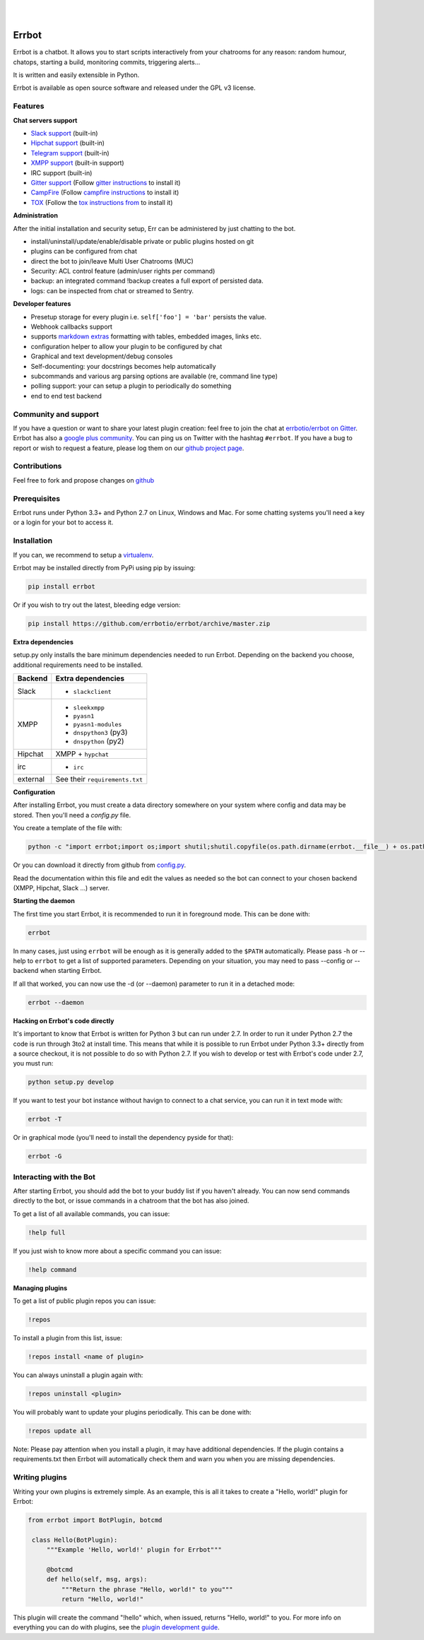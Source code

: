 
.. image:: https://img.shields.io/travis/errbotio/errbot/master.svg
   :target: https://travis-ci.org/errbotio/errbot/

.. image:: https://img.shields.io/pypi/v/errbot.svg
   :target: https://pypi.python.org/pypi/errbot
   :alt: Latest Version

.. image:: https://img.shields.io/pypi/dm/errbot.svg
   :target: https://pypi.python.org/pypi/errbot
   :alt: Downloads

.. image:: https://img.shields.io/badge/License-GPLv3-green.svg
   :target: https://pypi.python.org/pypi/errbot
   :alt: License

.. image:: https://img.shields.io/badge/gitter-join%20chat%20%E2%86%92-brightgreen.svg
   :target: https://gitter.im/errbotio/errbot?utm_source=badge&utm_medium=badge&utm_campaign=pr-badge&utm_content=badge
   :alt: Join the chat at https://gitter.im/errbotio/errbot

|
|

.. image:: http://errbot.io/_static/err.png
   :target: http://errbot.io


Errbot
======

Errbot is a chatbot. It allows you to start scripts interactively from your chatrooms
for any reason: random humour, chatops, starting a build, monitoring commits, triggering
alerts...

It is written and easily extensible in Python.

Errbot is available as open source software and released under the GPL v3 license.


Features
--------

**Chat servers support**

- `Slack support <https://slack.com/>`_ (built-in)
- `Hipchat support <http://www.hipchat.com/>`_ (built-in)
- `Telegram support <https://www.telegram.org/>`_ (built-in)
- `XMPP support <http://xmpp.org>`_ (built-in support)
- IRC support (built-in)
- `Gitter support <https://gitter.im/>`_ (Follow `gitter instructions <https://github.com/errbotio/err-backend-gitter>`_ to install it)
- `CampFire <https://campfirenow.com/>`_ (Follow `campfire instructions <https://github.com/errbotio/err-backend-campfire>`_ to install it)
- `TOX <https://tox.im/>`_ (Follow the `tox instructions from <https://github.com/errbotio/err-backend-tox>`_ to install it)

**Administration**

After the initial installation and security setup, Err can be administered by just chatting to the bot.

- install/uninstall/update/enable/disable private or public plugins hosted on git
- plugins can be configured from chat
- direct the bot to join/leave Multi User Chatrooms (MUC)
- Security: ACL control feature (admin/user rights per command)
- backup: an integrated command !backup creates a full export of persisted data.
- logs: can be inspected from chat or streamed to Sentry.

**Developer features**

- Presetup storage for every plugin i.e. ``self['foo'] = 'bar'`` persists the value. 
- Webhook callbacks support
- supports `markdown extras <https://pythonhosted.org/Markdown/extensions/extra.html>`_ formatting with tables, embedded images, links etc.
- configuration helper to allow your plugin to be configured by chat
- Graphical and text development/debug consoles
- Self-documenting: your docstrings becomes help automatically
- subcommands and various arg parsing options are available (re, command line type)
- polling support: your can setup a plugin to periodically do something
- end to end test backend

Community and support
---------------------

If you have a question or want to share your latest plugin creation: feel free to join the chat at `errbotio/errbot on Gitter <https://gitter.im/errbotio/errbot>`_. Errbot has also a `google plus community <https://plus.google.com/b/101905029512356212669/communities/117050256560830486288>`_. You can ping us on Twitter with the hashtag ``#errbot``. 
If you have a bug to report or wish to request a feature, please log them on our `github project page <https://github.com/errbotio/errbot/issues>`_.

Contributions
-------------

Feel free to fork and propose changes on `github <https://www.github.com/errbotio/errbot>`_

Prerequisites
-------------

Errbot runs under Python 3.3+ and Python 2.7 on Linux, Windows and Mac. For some chatting systems you'll need a key or a login for your bot to access it.

Installation
------------

If you can, we recommend to setup a `virtualenv <https://pypi.python.org/pypi/virtualenv>`_.

Errbot may be installed directly from PyPi using pip by issuing:

.. code:: bash

    pip install errbot

Or if you wish to try out the latest, bleeding edge version:

.. code:: bash

    pip install https://github.com/errbotio/errbot/archive/master.zip


**Extra dependencies**

setup.py only installs the bare minimum dependencies needed to run Errbot.
Depending on the backend you choose, additional requirements need to be installed.

+------------+------------------------------------+
| Backend    | Extra dependencies                 |
+============+====================================+
| Slack      | - ``slackclient``                  |
+------------+------------------------------------+
| XMPP       | - ``sleekxmpp``                    |
|            | - ``pyasn1``                       |
|            | - ``pyasn1-modules``               |
|            | - ``dnspython3`` (py3)             |
|            | - ``dnspython``  (py2)             |
+------------+------------------------------------+
| Hipchat    | XMPP + ``hypchat``                 |
+------------+------------------------------------+
| irc        | - ``irc``                          |
+------------+------------------------------------+
| external   | See their ``requirements.txt``     |
+------------+------------------------------------+

**Configuration**

After installing Errbot, you must create a data directory somewhere on your system where
config and data may be stored. Then you'll need a `config.py` file.

You create a template of the file with:

.. code:: python

    python -c "import errbot;import os;import shutil;shutil.copyfile(os.path.dirname(errbot.__file__) + os.path.sep + 'config-template.py', 'config.py')"

Or you can download it directly from github from `config.py <https://raw.githubusercontent.com/errbotio/errbot/master/errbot/config-template.py>`_.

Read the documentation within this file and edit the values as needed so the bot can
connect to your chosen backend (XMPP, Hipchat, Slack ...) server.

**Starting the daemon**

The first time you start Errbot, it is recommended to run it in foreground mode. This can
be done with:

.. code:: bash

    errbot

In many cases, just using ``errbot`` will be enough as it is generally added to the ``$PATH``
automatically. Please pass -h or --help to ``errbot`` to get a list of supported parameters.
Depending on your situation, you may need to pass --config or --backend when starting
Errbot.

If all that worked, you can now use the -d (or --daemon) parameter to run it in a
detached mode:

.. code:: bash

    errbot --daemon

**Hacking on Errbot's code directly**

It's important to know that Errbot is written for Python 3 but can run under 2.7. In order
to run it under Python 2.7 the code is run through 3to2 at install time. This means that
while it is possible to run Errbot under Python 3.3+ directly from a source checkout, it
is not possible to do so with Python 2.7. If you wish to develop or test with Errbot's
code under 2.7, you must run:

.. code:: bash

    python setup.py develop

If you want to test your bot instance without havign to connect to a chat service, you can run it in text mode with:

.. code:: bash

   errbot -T
   
Or in graphical mode (you'll need to install the dependency pyside for that):

.. code:: bash

   errbot -G

Interacting with the Bot
------------------------

After starting Errbot, you should add the bot to your buddy list if you haven't already.
You can now send commands directly to the bot, or issue commands in a chatroom that
the bot has also joined.

To get a list of all available commands, you can issue:

.. code:: bash

    !help full

If you just wish to know more about a specific command you can issue:

.. code:: bash

    !help command

**Managing plugins**

To get a list of public plugin repos you can issue:

.. code:: bash

    !repos

To install a plugin from this list, issue:

.. code:: bash

    !repos install <name of plugin>

You can always uninstall a plugin again with:

.. code:: bash

    !repos uninstall <plugin>

You will probably want to update your plugins periodically. This can be done with:

.. code:: bash

    !repos update all

Note: Please pay attention when you install a plugin, it may have additional
dependencies. If the plugin contains a requirements.txt then Errbot will automatically
check them and warn you when you are missing dependencies.

Writing plugins
---------------

Writing your own plugins is extremely simple. As an example, this is all it takes
to create a "Hello, world!" plugin for Errbot:

.. code:: python

   from errbot import BotPlugin, botcmd
   
    class Hello(BotPlugin):
        """Example 'Hello, world!' plugin for Errbot"""
   
        @botcmd
        def hello(self, msg, args):
            """Return the phrase "Hello, world!" to you"""
            return "Hello, world!"

This plugin will create the command "!hello" which, when issued, returns "Hello, world!"
to you. For more info on everything you can do with plugins, see the
`plugin development guide <http://errbot.io/user_guide/plugin_development/>`_.
